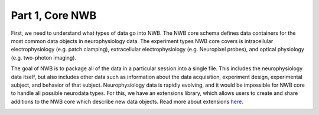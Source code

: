 Part 1, Core NWB
================

First, we need to understand what types of data go into NWB.
The NWB core schema defines data containers for the most common data objects in
neurophysiology data. The experiment types NWB core covers is intracellular
electrophysiology (e.g. patch clamping), extracellular electrophysiology
(e.g. Neuropixel probes), and optical physiology (e.g. two-photon imaging).

The goal of NWB is to package all of the data in a particular session into a single file.
This includes the neurophysiology data itself, but also includes other data such
as information about the data acquisition, experiment design, experimental subject,
and behavior of that subject. Neurophysiology data is rapidly evolving,
and it would be impossible for NWB core to handle all possible neurodata types.
For this, we have an extensions library, which allows users to create and share
additions to the NWB core which describe new data objects. Read more about extensions
`here <https://pynwb.readthedocs.io/en/stable/tutorials/general/extensions.html#tutorial-extending-nwb>`_.

.. image:: ../img/nwb_overview.png
